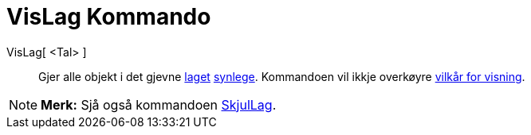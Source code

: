 = VisLag Kommando
:page-en: commands/ShowLayer
ifdef::env-github[:imagesdir: /nn/modules/ROOT/assets/images]

VisLag[ <Tal> ]::
  Gjer alle objekt i det gjevne xref:/Lag.adoc[laget] xref:/Objekteigenskapar.adoc[synlege]. Kommandoen vil ikkje
  overkøyre xref:/Vilkår_for_visning.adoc[vilkår for visning].

[NOTE]
====

*Merk:* Sjå også kommandoen xref:/commands/SkjulLag.adoc[SkjulLag].

====
